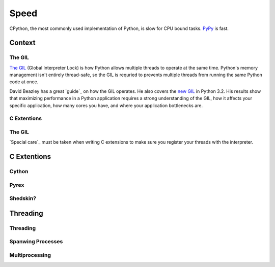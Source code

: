 Speed
=====

CPython, the most commonly used implementation of Python, is slow for CPU bound tasks. `PyPy`_ is fast.


Context
:::::::


The GIL
-------

`The GIL`_ (Global Interpreter Lock) is how Python allows multiple threads to operate at the same time. Python's
memory management isn't entirely thread-safe, so the GIL is requried to prevents multiple threads from running
the same Python code at once.

David Beazley has a great `guide`_ on how the GIL operates. He also covers the `new GIL`_ in Python 3.2. His
results show that maximizing performance in a Python application requires a strong understanding of the GIL,
how it affects your specific application, how many cores you have, and where your application bottlenecks are.

C Extentions
------------


The GIL
-------

`Special care`_ must be taken when writing C extensions to make sure you register your threads
with the interpreter.

C Extentions
::::::::::::


Cython
------


Pyrex
-----


Shedskin?
---------



Threading
:::::::::


Threading
---------


Spanwing Processes
------------------


Multiprocessing
---------------


.. _`PyPy`: http://pypy.org
.. _`The GIL`: http://wiki.python.org/moin/GlobalInterpreterLock
.. _`Understanding GIL`: http://www.dabeaz.com/python/UnderstandingGIL.pdf
.. _`New GIL`: http://www.dabeaz.com/python/NewGIL.pdf
.. _`Thread State`: http://docs.python.org/c-api/init.html#threads